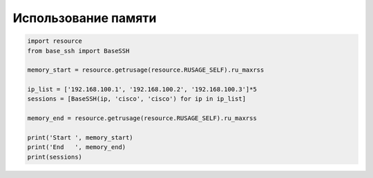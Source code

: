 Использование памяти
--------------------

.. code:: python

    import resource
    from base_ssh import BaseSSH

    memory_start = resource.getrusage(resource.RUSAGE_SELF).ru_maxrss

    ip_list = ['192.168.100.1', '192.168.100.2', '192.168.100.3']*5
    sessions = [BaseSSH(ip, 'cisco', 'cisco') for ip in ip_list]

    memory_end = resource.getrusage(resource.RUSAGE_SELF).ru_maxrss

    print('Start ', memory_start)
    print('End   ', memory_end)
    print(sessions)

